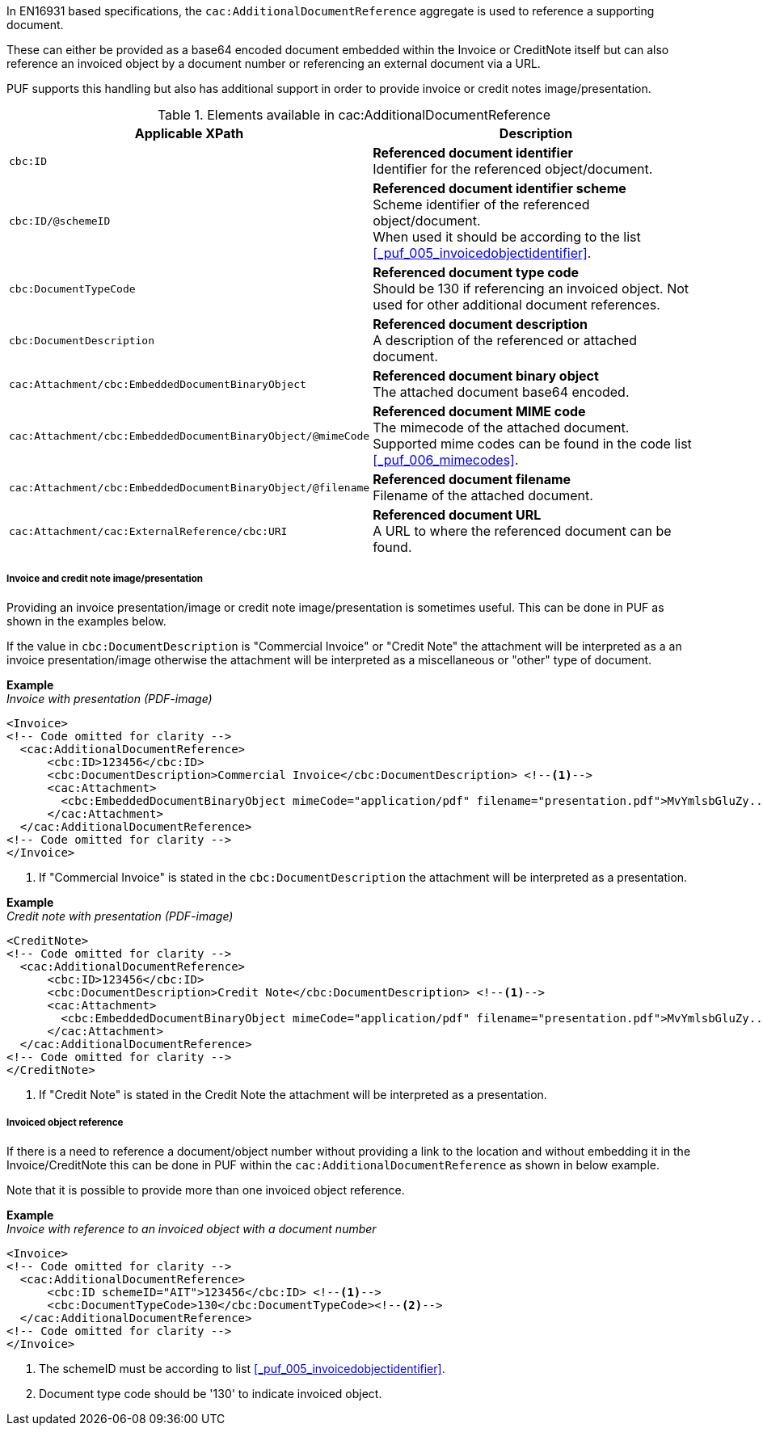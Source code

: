 In EN16931 based specifications, the `cac:AdditionalDocumentReference` aggregate is used to reference a supporting document. 

These can either be provided as a base64 encoded document embedded within the Invoice or CreditNote itself but can also reference an invoiced object by a document number or referencing an external document via a URL.

PUF supports this handling but also has additional support in order to provide invoice or credit notes image/presentation.

.Elements available in cac:AdditionalDocumentReference
|===
|Applicable XPath |Description

|`cbc:ID`
|**Referenced document identifier** +
Identifier for the referenced object/document.

|`cbc:ID/@schemeID`
|**Referenced document identifier scheme** +
Scheme identifier of the referenced object/document. +
When used it should be according to the list +
<<_puf_005_invoicedobjectidentifier>>.

|`cbc:DocumentTypeCode`
|**Referenced document type code** + 
Should be 130 if referencing an invoiced object. Not used for other additional document references.

|`cbc:DocumentDescription`
|**Referenced document description** +
A description of the referenced or attached document.

|`cac:Attachment/cbc:EmbeddedDocumentBinaryObject`
|**Referenced document binary object** +
The attached document base64 encoded.

|`cac:Attachment/cbc:EmbeddedDocumentBinaryObject/@mimeCode`
|**Referenced document MIME code** +
The mimecode of the attached document. +
Supported mime codes can be found in the code list +
<<_puf_006_mimecodes>>.

|`cac:Attachment/cbc:EmbeddedDocumentBinaryObject/@filename`
|**Referenced document filename** +
Filename of the attached document.

|`cac:Attachment/cac:ExternalReference/cbc:URI`
|**Referenced document URL** +
A URL to where the referenced document can be found.

|===

===== Invoice and credit note image/presentation

Providing an invoice presentation/image or credit note image/presentation is sometimes useful. This can be done in PUF as shown in the examples below.

If the value in `cbc:DocumentDescription` is "Commercial Invoice" or "Credit Note" the attachment will be interpreted as a an invoice presentation/image otherwise the attachment will be interpreted as a miscellaneous or "other" type of document. +

*Example* +
_Invoice with presentation (PDF-image)_
[source,xml]
----
<Invoice>
<!-- Code omitted for clarity -->
  <cac:AdditionalDocumentReference>
      <cbc:ID>123456</cbc:ID>
      <cbc:DocumentDescription>Commercial Invoice</cbc:DocumentDescription> <!--1-->
      <cac:Attachment>
        <cbc:EmbeddedDocumentBinaryObject mimeCode="application/pdf" filename="presentation.pdf">MvYmlsbGluZy...8zLjAvYmlzLw==</cbc:EmbeddedDocumentBinaryObject>
      </cac:Attachment>
  </cac:AdditionalDocumentReference>
<!-- Code omitted for clarity -->
</Invoice>
----
<1> If "Commercial Invoice" is stated in the `cbc:DocumentDescription` the attachment will be interpreted as a presentation.

*Example* +
_Credit note with presentation (PDF-image)_
[source,xml]
----
<CreditNote>
<!-- Code omitted for clarity -->
  <cac:AdditionalDocumentReference>
      <cbc:ID>123456</cbc:ID>
      <cbc:DocumentDescription>Credit Note</cbc:DocumentDescription> <!--1-->
      <cac:Attachment>
        <cbc:EmbeddedDocumentBinaryObject mimeCode="application/pdf" filename="presentation.pdf">MvYmlsbGluZy...8zLjAvYmlzLw==</cbc:EmbeddedDocumentBinaryObject>
      </cac:Attachment>
  </cac:AdditionalDocumentReference>
<!-- Code omitted for clarity -->
</CreditNote>
----
<1> If "Credit Note" is stated in the Credit Note the attachment will be interpreted as a presentation.

===== Invoiced object reference

If there is a need to reference a document/object number without providing a link to the location and without embedding it in the Invoice/CreditNote this can be done
in PUF within the `cac:AdditionalDocumentReference` as shown in below example. 

Note that it is possible to provide more than one invoiced object reference.

*Example* +
_Invoice with reference to an invoiced object with a document number_
[source,xml]
----
<Invoice>
<!-- Code omitted for clarity -->
  <cac:AdditionalDocumentReference>
      <cbc:ID schemeID="AIT">123456</cbc:ID> <!--1-->
      <cbc:DocumentTypeCode>130</cbc:DocumentTypeCode><!--2-->
  </cac:AdditionalDocumentReference>
<!-- Code omitted for clarity -->
</Invoice>
----
<1> The schemeID must be according to list <<_puf_005_invoicedobjectidentifier>>.
<2> Document type code should be '130' to indicate invoiced object.
